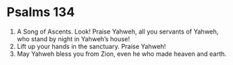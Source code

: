 ﻿
* Psalms 134
1. A Song of Ascents. Look! Praise Yahweh, all you servants of Yahweh, who stand by night in Yahweh’s house! 
2. Lift up your hands in the sanctuary. Praise Yahweh! 
3. May Yahweh bless you from Zion, even he who made heaven and earth. 
